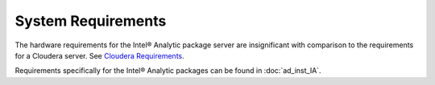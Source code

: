 ===================
System Requirements
===================

The hardware requirements for the Intel® Analytic package server are insignificant with comparison to the requirements for a Cloudera server.
See `Cloudera Requirements`_.

Requirements specifically for the Intel® Analytic packages can be found in :doc:`ad_inst_IA`.


.. _Cloudera Requirements: http://blog.cloudera.com/blog/2013/08/how-to-select-the-right-hardware-for-your-new-hadoop-cluster/
